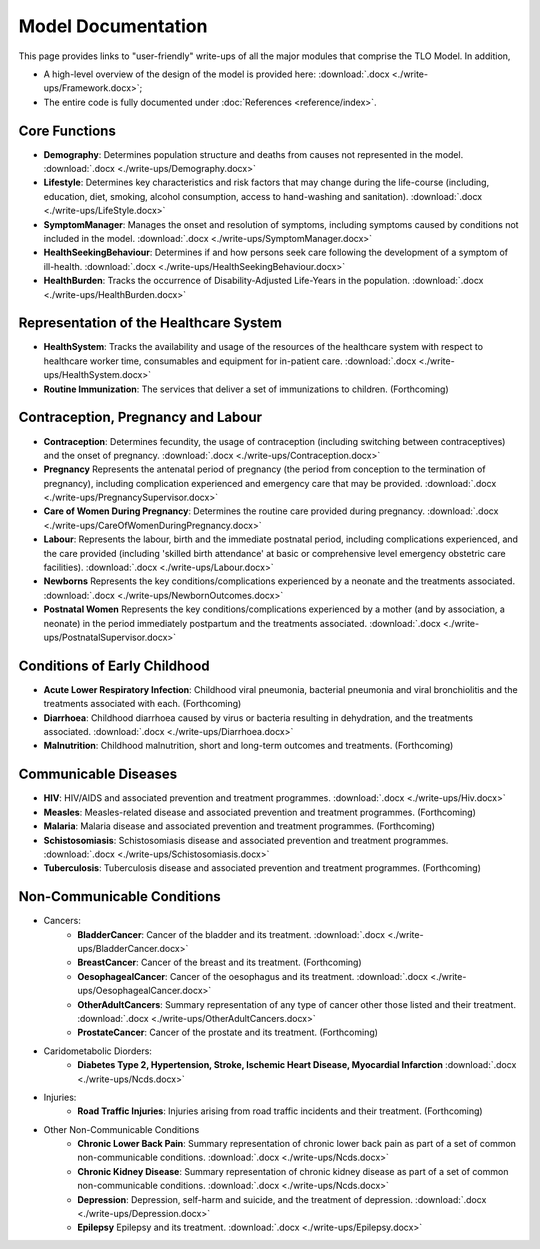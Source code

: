 
====================
Model Documentation
====================

This page provides links to "user-friendly" write-ups of all the major modules that comprise the TLO Model.
In addition,

* A high-level overview of the design of the model is provided here: :download:`.docx <./write-ups/Framework.docx>`;

* The entire code is fully documented under :doc:`References <reference/index>`.


Core Functions
===============
* **Demography**: Determines population structure and deaths from causes not represented in the model. :download:`.docx <./write-ups/Demography.docx>`

* **Lifestyle**: Determines key characteristics and risk factors that may change during the life-course (including, education, diet, smoking, alcohol consumption, access to hand-washing and sanitation). :download:`.docx <./write-ups/LifeStyle.docx>`

* **SymptomManager**: Manages the onset and resolution of symptoms, including symptoms caused by conditions not included in the model. :download:`.docx <./write-ups/SymptomManager.docx>`

* **HealthSeekingBehaviour**: Determines if and how persons seek care following the development of a symptom of ill-health. :download:`.docx <./write-ups/HealthSeekingBehaviour.docx>`

* **HealthBurden**: Tracks the occurrence of Disability-Adjusted Life-Years in the population. :download:`.docx <./write-ups/HealthBurden.docx>`


Representation of the Healthcare System
========================================
* **HealthSystem**: Tracks the availability and usage of the resources of the healthcare system with respect to healthcare worker time, consumables and equipment for in-patient care. :download:`.docx <./write-ups/HealthSystem.docx>`

* **Routine Immunization**: The services that deliver a set of immunizations to children. (Forthcoming)


Contraception, Pregnancy and Labour
===================================
* **Contraception**: Determines fecundity, the usage of contraception (including switching between contraceptives) and the onset of pregnancy. :download:`.docx <./write-ups/Contraception.docx>`

* **Pregnancy** Represents the antenatal period of pregnancy (the period from conception to the termination of pregnancy), including complication experienced and emergency care that may be provided. :download:`.docx <./write-ups/PregnancySupervisor.docx>`

* **Care of Women During Pregnancy**: Determines the routine care provided during pregnancy. :download:`.docx <./write-ups/CareOfWomenDuringPregnancy.docx>`

* **Labour**: Represents the labour, birth and the immediate postnatal period, including complications experienced, and the care provided (including 'skilled birth attendance' at basic or comprehensive level emergency obstetric care facilities). :download:`.docx <./write-ups/Labour.docx>`

* **Newborns** Represents the key conditions/complications experienced by a neonate and the treatments associated. :download:`.docx <./write-ups/NewbornOutcomes.docx>`

* **Postnatal Women** Represents the key conditions/complications experienced by a mother (and by association, a neonate) in the period immediately postpartum and the treatments associated. :download:`.docx <./write-ups/PostnatalSupervisor.docx>`


Conditions of Early Childhood
==============================
* **Acute Lower Respiratory Infection**: Childhood viral pneumonia, bacterial pneumonia and viral bronchiolitis and the treatments associated with each. (Forthcoming)

* **Diarrhoea**: Childhood diarrhoea caused by virus or bacteria resulting in dehydration, and the treatments associated. :download:`.docx <./write-ups/Diarrhoea.docx>`

* **Malnutrition**: Childhood malnutrition, short and long-term outcomes and treatments. (Forthcoming)


Communicable Diseases
========================
* **HIV**: HIV/AIDS and associated prevention and treatment programmes. :download:`.docx <./write-ups/Hiv.docx>`

* **Measles**: Measles-related disease and associated prevention and treatment programmes. (Forthcoming)

* **Malaria**: Malaria disease and associated prevention and treatment programmes. (Forthcoming)

* **Schistosomiasis**: Schistosomiasis disease and associated prevention and treatment programmes. :download:`.docx <./write-ups/Schistosomiasis.docx>`

* **Tuberculosis**: Tuberculosis disease and associated prevention and treatment programmes. (Forthcoming)


Non-Communicable Conditions
==============================
* Cancers:
    * **BladderCancer**: Cancer of the bladder and its treatment. :download:`.docx <./write-ups/BladderCancer.docx>`

    * **BreastCancer**: Cancer of the breast and its treatment. (Forthcoming)

    * **OesophagealCancer**: Cancer of the oesophagus and its treatment. :download:`.docx <./write-ups/OesophagealCancer.docx>`

    * **OtherAdultCancers**: Summary representation of any type of cancer other those listed and their treatment. :download:`.docx <./write-ups/OtherAdultCancers.docx>`

    * **ProstateCancer**: Cancer of the prostate and its treatment. (Forthcoming)

* Caridometabolic Diorders:
    * **Diabetes Type 2, Hypertension, Stroke, Ischemic Heart Disease, Myocardial Infarction** :download:`.docx <./write-ups/Ncds.docx>`

* Injuries:
    * **Road Traffic Injuries**: Injuries arising from road traffic incidents and their treatment. (Forthcoming)

* Other Non-Communicable Conditions
    * **Chronic Lower Back Pain**: Summary representation of chronic lower back pain as part of a set of common non-communicable conditions. :download:`.docx <./write-ups/Ncds.docx>`

    * **Chronic Kidney Disease**: Summary representation of chronic kidney disease as part of a set of common non-communicable conditions. :download:`.docx <./write-ups/Ncds.docx>`

    * **Depression**: Depression, self-harm and suicide, and the treatment of depression. :download:`.docx <./write-ups/Depression.docx>`

    * **Epilepsy** Epilepsy and its treatment. :download:`.docx <./write-ups/Epilepsy.docx>`
